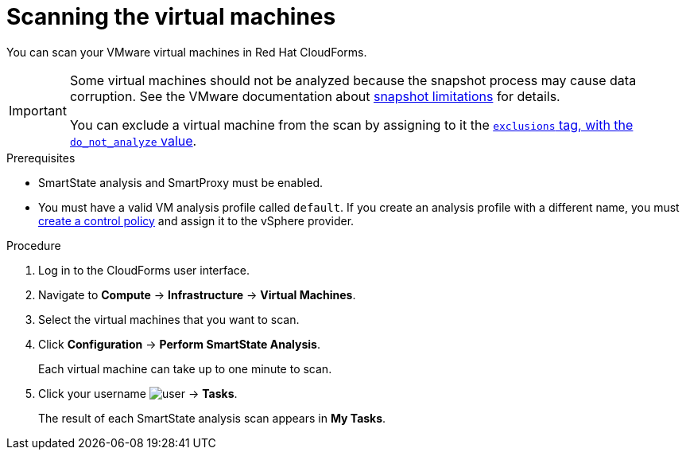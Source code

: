 // Module included in the following assemblies:
// doc-Migration_Analytics_Guide/cfme/master.adoc
[id='Scanning-vms-for-migration-analytics_{context}']
= Scanning the virtual machines

You can scan your VMware virtual machines in Red Hat CloudForms.

[IMPORTANT]
====
Some virtual machines should not be analyzed because the snapshot process may cause data corruption. See the VMware documentation about link:https://docs.vmware.com/en/VMware-vSphere/6.5/com.vmware.vsphere.vm_admin.doc/GUID-53F65726-A23B-4CF0-A7D5-48E584B88613.html[snapshot limitations] for details.

You can exclude a virtual machine from the scan by assigning to it the link:https://access.redhat.com/documentation/en-us/red_hat_cloudforms/5.0/html-single/managing_infrastructure_and_inventory/index#to_tag_virtual_machines_and_templates[`exclusions` tag, with the `do_not_analyze` value].
====

.Prerequisites

* SmartState analysis and SmartProxy must be enabled.
* You must have a valid VM analysis profile called `default`. If you create an analysis profile with a different name, you must link:https://access.redhat.com/documentation/en-us/red_hat_cloudforms/5.0/html-single/assigning_a_custom_analysis_profile_to_a_virtual_machine/index#create-vm-control-policy[create a control policy] and assign it to the vSphere provider.

.Procedure

. Log in to the CloudForms user interface.
. Navigate to *Compute* -> *Infrastructure* -> *Virtual Machines*.
. Select the virtual machines that you want to scan.
. Click *Configuration* -> *Perform SmartState Analysis*.
+
Each virtual machine can take up to one minute to scan.

. Click your username image:user.png[] -> *Tasks*.
+
The result of each SmartState analysis scan appears in *My Tasks*.
